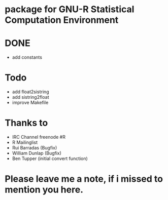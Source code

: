* package for GNU-R Statistical Computation Environment


* DONE
 - add constants

* Todo
 - add float2sistring
 - add sistring2float
 - improve Makefile

* Thanks to
 - IRC Channel freenode #R
 - R Mailinglist 
 - Rui Barradas (Bugfix)
 - William Dunlap (Bugfix)
 - Ben Tupper (initial convert function)

* Please leave me a note, if i missed to mention you here. 
